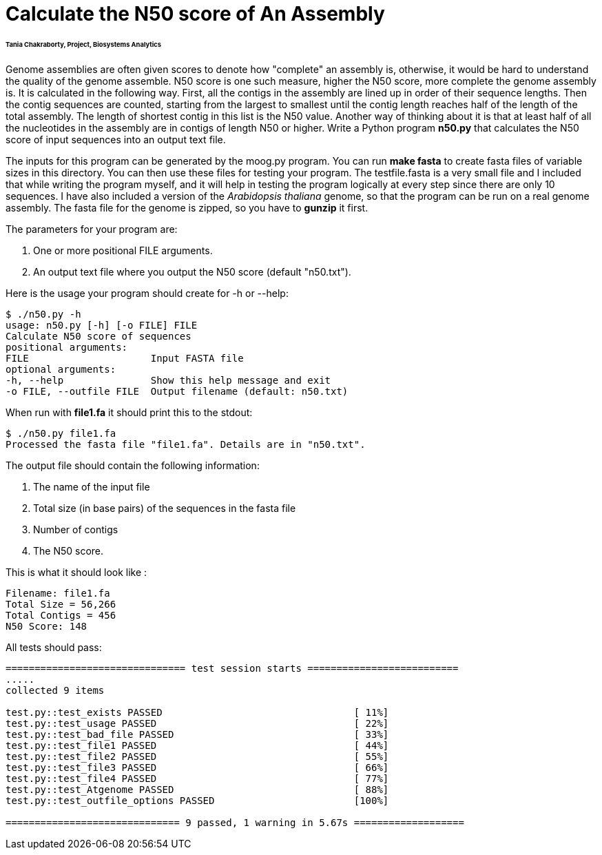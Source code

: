 # Calculate the N50 score of An Assembly

###### Tania Chakraborty, Project, Biosystems Analytics

Genome assemblies are often given scores to denote how "complete" an assembly is, otherwise, it would be hard to understand the quality of the genome assemble. N50 score is one such measure, higher the N50 score, more complete the genome assembly is. It is calculated in the following way. First, all the contigs in the assembly are lined up in order of their sequence lengths. Then the contig sequences are counted, starting from the largest to smallest until the contig length reaches half of the length of the total assembly. The length of shortest contig in this list is the N50 value. Another way of thinking about it is that at least half of all the nucleotides in the assembly are in contigs of length N50 or higher.
Write a Python program *n50.py* that calculates the N50 score of input sequences into an output text file.

The inputs for this program can be generated by the moog.py program. You can run *make fasta* to create fasta files of variable sizes in this directory. You can then use these files for testing your program. The testfile.fasta is a very small file and I included that while writing the program myself, and it will help in testing the program logically at every step since there are only 10 sequences. I have also included a version of the _Arabidopsis thaliana_ genome, so that the program can be run on a real genome assembly. The fasta file for the genome is zipped, so you have to *gunzip* it first.

The parameters for your program are:

1. One or more positional FILE arguments.
2. An output text file where you output the N50 score (default "n50.txt").

Here is the usage your program should create for -h or --help:

```
$ ./n50.py -h
usage: n50.py [-h] [-o FILE] FILE
Calculate N50 score of sequences
positional arguments:
FILE                     Input FASTA file
optional arguments:
-h, --help               Show this help message and exit
-o FILE, --outfile FILE  Output filename (default: n50.txt)
```

When run with **file1.fa** it should print this to the stdout:

```
$ ./n50.py file1.fa
Processed the fasta file "file1.fa". Details are in "n50.txt".
```

The output file should contain the following information:

1. The name of the input file
2. Total size (in base pairs) of the sequences in the fasta file
3. Number of contigs
4. The N50 score.

This is what it should look like :

```
Filename: file1.fa
Total Size = 56,266
Total Contigs = 456
N50 Score: 148
```


All tests should pass:

```bash
=============================== test session starts ==========================
.....
collected 9 items

test.py::test_exists PASSED                                 [ 11%]
test.py::test_usage PASSED                                  [ 22%]
test.py::test_bad_file PASSED                               [ 33%]
test.py::test_file1 PASSED                                  [ 44%]
test.py::test_file2 PASSED                                  [ 55%]
test.py::test_file3 PASSED                                  [ 66%]
test.py::test_file4 PASSED                                  [ 77%]
test.py::test_Atgenome PASSED                               [ 88%]
test.py::test_outfile_options PASSED                        [100%]

============================== 9 passed, 1 warning in 5.67s ===================

```
